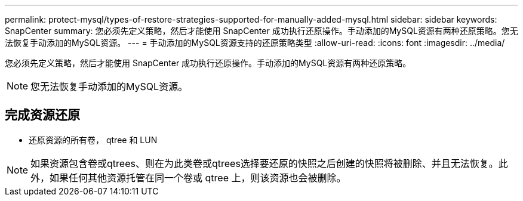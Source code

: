---
permalink: protect-mysql/types-of-restore-strategies-supported-for-manually-added-mysql.html 
sidebar: sidebar 
keywords: SnapCenter 
summary: 您必须先定义策略，然后才能使用 SnapCenter 成功执行还原操作。手动添加的MySQL资源有两种还原策略。您无法恢复手动添加的MySQL资源。 
---
= 手动添加的MySQL资源支持的还原策略类型
:allow-uri-read: 
:icons: font
:imagesdir: ../media/


[role="lead"]
您必须先定义策略，然后才能使用 SnapCenter 成功执行还原操作。手动添加的MySQL资源有两种还原策略。


NOTE: 您无法恢复手动添加的MySQL资源。



== 完成资源还原

* 还原资源的所有卷， qtree 和 LUN



NOTE: 如果资源包含卷或qtrees、则在为此类卷或qtrees选择要还原的快照之后创建的快照将被删除、并且无法恢复。此外，如果任何其他资源托管在同一个卷或 qtree 上，则该资源也会被删除。
